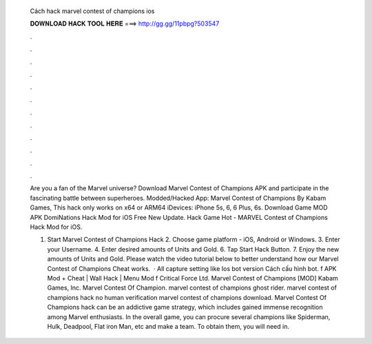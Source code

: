   Cách hack marvel contest of champions ios
  
  
  
  𝐃𝐎𝐖𝐍𝐋𝐎𝐀𝐃 𝐇𝐀𝐂𝐊 𝐓𝐎𝐎𝐋 𝐇𝐄𝐑𝐄 ===> http://gg.gg/11pbpg?503547
  
  
  
  .
  
  
  
  .
  
  
  
  .
  
  
  
  .
  
  
  
  .
  
  
  
  .
  
  
  
  .
  
  
  
  .
  
  
  
  .
  
  
  
  .
  
  
  
  .
  
  
  
  .
  
  Are you a fan of the Marvel universe? Download Marvel Contest of Champions APK and participate in the fascinating battle between superheroes. Modded/Hacked App: Marvel Contest of Champions By Kabam Games, This hack only works on x64 or ARM64 iDevices: iPhone 5s, 6, 6 Plus, 6s. Download Game MOD APK DomiNations Hack Mod for iOS Free New Update. Hack Game Hot - MARVEL Contest of Champions Hack Mod for iOS.
  
  1. Start Marvel Contest of Champions Hack 2. Choose game platform - iOS, Android or Windows. 3. Enter your Username. 4. Enter desired amounts of Units and Gold. 6. Tap Start Hack Button. 7. Enjoy the new amounts of Units and Gold. Please watch the video tutorial below to better understand how our Marvel Contest of Champions Cheat works.  · All capture setting like Ios bot version Cách cấu hình bot. f APK Mod + Cheat | Wall Hack | Menu Mod f Critical Force Ltd. Marvel Contest of Champions [MOD] Kabam Games, Inc. Marvel Contest Of Champion. marvel contest of champions ghost rider. marvel contest of champions hack no human verification marvel contest of champions download. Marvel Contest Of Champions hack can be an addictive game strategy, which includes gained immense recognition among Marvel enthusiasts. In the overall game, you can procure several champions like Spiderman, Hulk, Deadpool, Flat iron Man, etc and make a team. To obtain them, you will need in.
